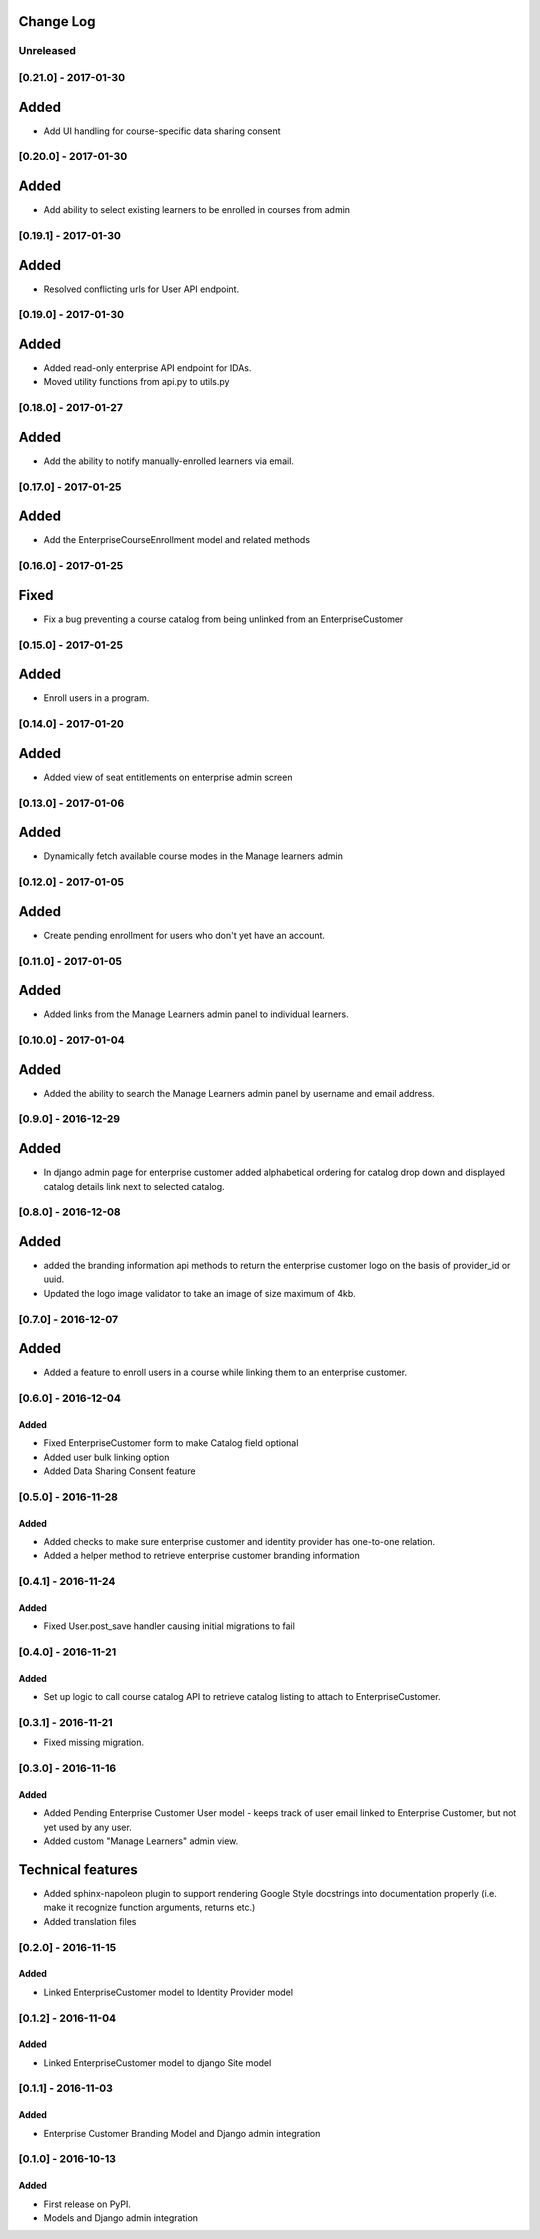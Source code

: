 Change Log
----------

..
   All enhancements and patches to cookiecutter-django-app will be documented
   in this file.  It adheres to the structure of http://keepachangelog.com/ ,
   but in reStructuredText instead of Markdown (for ease of incorporation into
   Sphinx documentation and the PyPI description).
   
   This project adheres to Semantic Versioning (http://semver.org/).

.. There should always be an "Unreleased" section for changes pending release.

Unreleased
~~~~~~~~~~

[0.21.0] - 2017-01-30
~~~~~~~~~~~~~~~~~~~~~

Added
-----

* Add UI handling for course-specific data sharing consent


[0.20.0] - 2017-01-30
~~~~~~~~~~~~~~~~~~~~~

Added
-----

* Add ability to select existing learners to be enrolled in courses from admin


[0.19.1] - 2017-01-30
~~~~~~~~~~~~~~~~~~~~~

Added
-----

* Resolved conflicting urls for User API endpoint.

[0.19.0] - 2017-01-30
~~~~~~~~~~~~~~~~~~~~~

Added
-----

* Added read-only enterprise API endpoint for IDAs.
* Moved utility functions from api.py to utils.py


[0.18.0] - 2017-01-27
~~~~~~~~~~~~~~~~~~~~~

Added
-----

* Add the ability to notify manually-enrolled learners via email.


[0.17.0] - 2017-01-25
~~~~~~~~~~~~~~~~~~~~~

Added
-----

* Add the EnterpriseCourseEnrollment model and related methods


[0.16.0] - 2017-01-25
~~~~~~~~~~~~~~~~~~~~~

Fixed
-----

* Fix a bug preventing a course catalog from being unlinked from an EnterpriseCustomer

[0.15.0] - 2017-01-25
~~~~~~~~~~~~~~~~~~~~~

Added
-----

* Enroll users in a program.


[0.14.0] - 2017-01-20
~~~~~~~~~~~~~~~~~~~~~

Added
-----

* Added view of seat entitlements on enterprise admin screen


[0.13.0] - 2017-01-06
~~~~~~~~~~~~~~~~~~~~~

Added
-----

* Dynamically fetch available course modes in the Manage learners admin


[0.12.0] - 2017-01-05
~~~~~~~~~~~~~~~~~~~~~

Added
-----

* Create pending enrollment for users who don't yet have an account.


[0.11.0] - 2017-01-05
~~~~~~~~~~~~~~~~~~~~~

Added
-----

* Added links from the Manage Learners admin panel to individual learners.


[0.10.0] - 2017-01-04
~~~~~~~~~~~~~~~~~~~~~

Added
-----

* Added the ability to search the Manage Learners admin panel by username and email address.


[0.9.0] - 2016-12-29
~~~~~~~~~~~~~~~~~~~~

Added
-----

* In django admin page for enterprise customer added alphabetical ordering for
  catalog drop down and displayed catalog details link next to selected catalog.


[0.8.0] - 2016-12-08
~~~~~~~~~~~~~~~~~~~~

Added
-----

* added the branding information api methods to return the enterprise customer logo on the basis of provider_id or uuid.
* Updated the logo image validator to take an image of size maximum of 4kb.

[0.7.0] - 2016-12-07
~~~~~~~~~~~~~~~~~~~~

Added
-----

* Added a feature to enroll users in a course while linking them to an
  enterprise customer.


[0.6.0] - 2016-12-04
~~~~~~~~~~~~~~~~~~~~

Added
_____

* Fixed EnterpriseCustomer form to make Catalog field optional
* Added user bulk linking option
* Added Data Sharing Consent feature


[0.5.0] - 2016-11-28
~~~~~~~~~~~~~~~~~~~~

Added
_____

* Added checks to make sure enterprise customer and identity provider has one-to-one relation.
* Added a helper method to retrieve enterprise customer branding information


[0.4.1] - 2016-11-24
~~~~~~~~~~~~~~~~~~~~

Added
_____

* Fixed User.post_save handler causing initial migrations to fail

[0.4.0] - 2016-11-21
~~~~~~~~~~~~~~~~~~~~

Added
_____

* Set up logic to call course catalog API to retrieve catalog listing to attach to EnterpriseCustomer.


[0.3.1] - 2016-11-21
~~~~~~~~~~~~~~~~~~~~

* Fixed missing migration.

[0.3.0] - 2016-11-16
~~~~~~~~~~~~~~~~~~~~

Added
_____

* Added Pending Enterprise Customer User model - keeps track of user email linked to Enterprise Customer, but not
  yet used by any user.
* Added custom "Manage Learners" admin view.

Technical features
------------------

* Added sphinx-napoleon plugin to support rendering Google Style docstrings into documentation properly (i.e.
  make it recognize function arguments, returns etc.)
* Added translation files


[0.2.0] - 2016-11-15
~~~~~~~~~~~~~~~~~~~~

Added
_____

* Linked EnterpriseCustomer model to Identity Provider model


[0.1.2] - 2016-11-04
~~~~~~~~~~~~~~~~~~~~

Added
_____

* Linked EnterpriseCustomer model to django Site model


[0.1.1] - 2016-11-03
~~~~~~~~~~~~~~~~~~~~

Added
_____

* Enterprise Customer Branding Model and Django admin integration


[0.1.0] - 2016-10-13
~~~~~~~~~~~~~~~~~~~~

Added
_____

* First release on PyPI.
* Models and Django admin integration
